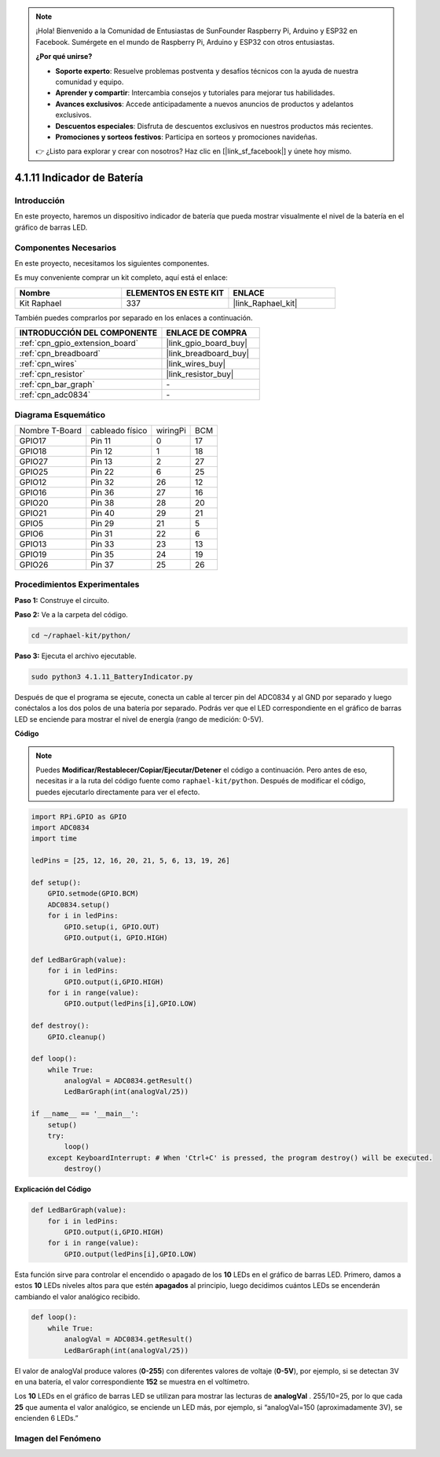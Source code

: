 .. note::

    ¡Hola! Bienvenido a la Comunidad de Entusiastas de SunFounder Raspberry Pi, Arduino y ESP32 en Facebook. Sumérgete en el mundo de Raspberry Pi, Arduino y ESP32 con otros entusiastas.

    **¿Por qué unirse?**

    - **Soporte experto**: Resuelve problemas postventa y desafíos técnicos con la ayuda de nuestra comunidad y equipo.
    - **Aprender y compartir**: Intercambia consejos y tutoriales para mejorar tus habilidades.
    - **Avances exclusivos**: Accede anticipadamente a nuevos anuncios de productos y adelantos exclusivos.
    - **Descuentos especiales**: Disfruta de descuentos exclusivos en nuestros productos más recientes.
    - **Promociones y sorteos festivos**: Participa en sorteos y promociones navideñas.

    👉 ¿Listo para explorar y crear con nosotros? Haz clic en [|link_sf_facebook|] y únete hoy mismo.

.. _4.1.11_py:

4.1.11 Indicador de Batería
===============================

Introducción
---------------

En este proyecto, haremos un dispositivo indicador de batería que pueda mostrar 
visualmente el nivel de la batería en el gráfico de barras LED.

Componentes Necesarios
--------------------------

En este proyecto, necesitamos los siguientes componentes.

.. image:: ../img/list_Battery_Indicator.png
    :align: center

Es muy conveniente comprar un kit completo, aquí está el enlace: 

.. list-table::
    :widths: 20 20 20
    :header-rows: 1

    *   - Nombre
        - ELEMENTOS EN ESTE KIT
        - ENLACE
    *   - Kit Raphael
        - 337
        - |link_Raphael_kit|

También puedes comprarlos por separado en los enlaces a continuación.

.. list-table::
    :widths: 30 20
    :header-rows: 1

    *   - INTRODUCCIÓN DEL COMPONENTE
        - ENLACE DE COMPRA

    *   - :ref:`cpn_gpio_extension_board`
        - |link_gpio_board_buy|
    *   - :ref:`cpn_breadboard`
        - |link_breadboard_buy|
    *   - :ref:`cpn_wires`
        - |link_wires_buy|
    *   - :ref:`cpn_resistor`
        - |link_resistor_buy|
    *   - :ref:`cpn_bar_graph`
        - \-
    *   - :ref:`cpn_adc0834`
        - \-

Diagrama Esquemático
------------------------

============== =============== ======== ===
Nombre T-Board cableado físico wiringPi BCM
GPIO17         Pin 11          0        17
GPIO18         Pin 12          1        18
GPIO27         Pin 13          2        27
GPIO25         Pin 22          6        25
GPIO12         Pin 32          26       12
GPIO16         Pin 36          27       16
GPIO20         Pin 38          28       20
GPIO21         Pin 40          29       21
GPIO5          Pin 29          21       5
GPIO6          Pin 31          22       6
GPIO13         Pin 33          23       13
GPIO19         Pin 35          24       19
GPIO26         Pin 37          25       26
============== =============== ======== ===

.. image:: ../img/Schematic_three_one5.png
   :align: center

Procedimientos Experimentales
----------------------------------

**Paso 1:** Construye el circuito.

.. image:: ../img/image248.png

**Paso 2:** Ve a la carpeta del código.

.. raw:: html

   <run></run>

.. code-block::

    cd ~/raphael-kit/python/

**Paso 3:** Ejecuta el archivo ejecutable.

.. raw:: html

   <run></run>

.. code-block::

    sudo python3 4.1.11_BatteryIndicator.py

Después de que el programa se ejecute, conecta un cable al tercer pin del ADC0834 
y al GND por separado y luego conéctalos a los dos polos de una batería por separado. 
Podrás ver que el LED correspondiente en el gráfico de barras LED se enciende para mostrar 
el nivel de energía (rango de medición: 0-5V).

**Código**

.. note::
    Puedes **Modificar/Restablecer/Copiar/Ejecutar/Detener** el código a continuación. Pero antes de eso, necesitas ir a la ruta del código fuente como ``raphael-kit/python``. Después de modificar el código, puedes ejecutarlo directamente para ver el efecto.

.. raw:: html

    <run></run>

.. code-block:: python

    import RPi.GPIO as GPIO
    import ADC0834
    import time

    ledPins = [25, 12, 16, 20, 21, 5, 6, 13, 19, 26]

    def setup():
        GPIO.setmode(GPIO.BCM)
        ADC0834.setup()
        for i in ledPins:
            GPIO.setup(i, GPIO.OUT)
            GPIO.output(i, GPIO.HIGH)

    def LedBarGraph(value):
        for i in ledPins:
            GPIO.output(i,GPIO.HIGH)
        for i in range(value):
            GPIO.output(ledPins[i],GPIO.LOW)

    def destroy():
        GPIO.cleanup()

    def loop():
        while True:
            analogVal = ADC0834.getResult()
            LedBarGraph(int(analogVal/25))

    if __name__ == '__main__':
        setup()
        try:
            loop()
        except KeyboardInterrupt: # When 'Ctrl+C' is pressed, the program destroy() will be executed.
            destroy()

**Explicación del Código**

.. code-block:: python

    def LedBarGraph(value):
        for i in ledPins:
            GPIO.output(i,GPIO.HIGH)
        for i in range(value):
            GPIO.output(ledPins[i],GPIO.LOW)

Esta función sirve para controlar el encendido o apagado de los **10** LEDs en el gráfico 
de barras LED. Primero, damos a estos **10** LEDs niveles altos para que estén **apagados** 
al principio, luego decidimos cuántos LEDs se encenderán cambiando el valor analógico recibido.

.. code-block:: python

    def loop():
        while True:
            analogVal = ADC0834.getResult()
            LedBarGraph(int(analogVal/25))

El valor de analogVal produce valores (**0-255**) con diferentes valores de voltaje (**0-5V**), 
por ejemplo, si se detectan 3V en una batería, el valor correspondiente **152** se muestra en el 
voltímetro.

Los **10** LEDs en el gráfico de barras LED se utilizan para mostrar las lecturas de **analogVal**
. 255/10=25, por lo que cada **25** que aumenta el valor analógico, se enciende un LED más, por 
ejemplo, si “analogVal=150 (aproximadamente 3V), se encienden 6 LEDs.”

Imagen del Fenómeno
------------------------------

.. image:: ../img/image249.jpeg
   :align: center

